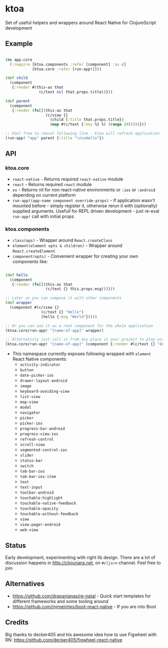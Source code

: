 * ktoa

Set of useful helpers and wrappers around React Native for
ClojureScript development

** Example

#+BEGIN_SRC clojure

(ns app.core
  (:require [ktoa.components :refer [component] :as c]
            [ktoa.core :refer [run-app!]]))

(def child
  (component
   {:render #(this-as that
               (c/text nil that.props.title))}))

(def parent
  (component
   {:render (fn[](this-as that
                  (c/view {}
                    (child {:title that.props.title})
                    (map #(c/text {:key %} %) (range 20)))))}))

;; Feel free to reeval following line - ktoa will refresh application
(run-app! "app" parent {:title "\n\nHello"})

#+END_SRC

** API

*** ktoa.core

- ~react-native~ - Returns required ~react-native~ module
- ~react~ - Returns required ~react~ module
- ~os~ - Returns nil for non react-native environments or ~:ios~ or
  ~:android~ depending on current platform
- ~run-app!(app-name component override-props)~ - If application
  wasn't mounted before - simply register it, otherwise rerun it with
  (optionally) supplied arguments. Usefull for REPL driven
  development - just re-eval ~run-app!~ call with initial props

*** ktoa.components

- ~class(ops)~ - Wrapper around ~React.createClass~
- ~element(element opts & children)~ - Wrapper around ~React.createElement~
- ~component(opts)~ - Convenient wrapper for creating your own components like:

#+BEGIN_SRC clojure

(def hello
  (component
   {:render (fn[](this-as that
                  (c/text {} this.props.msg)))}))

;; Later on you can compose it with other components
(def wrapper
  (component #(c/view {}
                (c/text {} "Hello")
                (hello {:msg "World"}))))

;; Or you can use it as a root component for the whole application
(ktoa.core/run-app! "[name-of-app]" wrapper)

;; Alternativly just call it from any place in your project to play with new ideas
(ktoa.core/run-app! "[name-of-app]" (component {:render #(c/text {} "debug me")}))

#+END_SRC

- This namespace currently exposes following wrapped with ~element~
  React Native components:
  - ~activity-indicator~
  - ~button~
  - ~date-picker-ios~
  - ~drawer-layout-android~
  - ~image~
  - ~keyboard-avoiding-view~
  - ~list-view~
  - ~map-view~
  - ~modal~
  - ~navigator~
  - ~picker~
  - ~picker-ios~
  - ~progress-bar-android~
  - ~progress-view-ios~
  - ~refresh-control~
  - ~scroll-view~
  - ~segmented-control-ios~
  - ~slider~
  - ~status-bar~
  - ~switch~
  - ~tab-bar-ios~
  - ~tab-bar-ios-item~
  - ~text~
  - ~text-input~
  - ~toolbar-android~
  - ~touchable-highlight~
  - ~touchable-native-feedback~
  - ~touchable-opacity~
  - ~touchable-without-feedback~
  - ~view~
  - ~view-pager-android~
  - ~web-view~

** Status

Early development, experimenting with right lib design. There are a
lot of discussion happens in http://clojurians.net, on ~#cljsrn~
channel. Feel free to join

** Alternatives

- [[https://github.com/drapanjanas/re-natal][https://github.com/drapanjanas/re-natal]] - Quick start templates for
  different frameworks and some tooling around
- [[https://github.com/mjmeintjes/boot-react-native][https://github.com/mjmeintjes/boot-react-native]] - If you are into Boot

** Credits

Big thanks to decker405 and his awesome idea how to use Figwheel with
RN: https://github.com/decker405/figwheel-react-native
